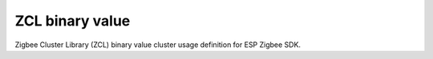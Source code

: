 ZCL binary value
================

Zigbee Cluster Library (ZCL) binary value cluster usage definition for ESP Zigbee SDK.


.. include-build-file:: inc/esp_zigbee_zcl_binary_value.inc
